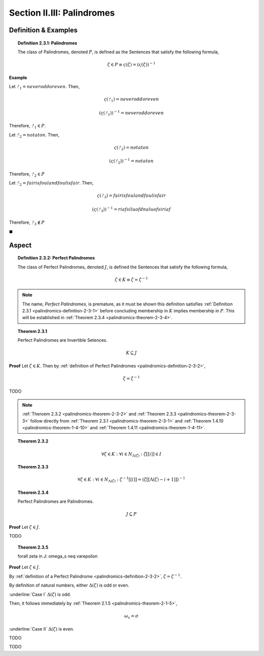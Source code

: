 
.. _palindromics-section-ii-iii:

Section II.III: Palindromes
===========================

.. _palindromics-palindrome-definition:

Definition & Examples
---------------------

.. _palindromics-definition-2-3-1:

.. topic:: Definition 2.3.1: Palindromes

    The class of Palindromes, denoted :math:`P`, is defined as the Sentences that satisfy the following formula,

    .. math::

        \zeta \in P \equiv \varsigma(\zeta) = (\varsigma(\zeta))^{-1}

**Example** 

Let :math:`ᚠ_1 = never odd or even`. Then, 

.. math::

    \varsigma(ᚠ_1) = neveroddoreven

.. math::

    (\varsigma(ᚠ_1))^{-1} = neveroddoreven

Therefore, :math:`ᚠ_1 \in P`.

Let :math:`ᚠ_2 = not a ton`. Then,

.. math::

    \varsigma(ᚠ_2) = notaton

.. math::

    (\varsigma(ᚠ_2))^{-1} = notaton

Therefore, :math:`ᚠ_2 \in P`

Let :math:`ᚠ_2 = fair is foul and foul is fair`. Then,

.. math::

    \varsigma(ᚠ_3) = fairisfoulandfoulisfair

.. math::

    (\varsigma(ᚠ_3))^{-1} = riafsiluofdnaluofsiriaf

Therefore, :math:`ᚠ_3 \notin P`

◼︎

.. _palindromics-aspect:

Aspect
------

.. _palindromics-definition-2-3-2:

.. topic:: Definition 2.3.2: Perfect Palindromes

    The class of Perfect Palindromes, denoted :math:`J`, is defined the Sentences that satisfy the following formula, 

    .. math::

        \zeta \in K \equiv \zeta = \zeta^{-1}

.. note::

    The name, *Perfect Palindromes*, is premature, as it must be shown this definition satisfies :ref:`Definition 2.3.1 <palindromics-definition-2-3-1>` before concluding membership in :math:`K` implies membership in :math:`P`. This will be established in :ref:`Theorem 2.3.4 <palindromics-theorem-2-3-4>`.

.. _palindromics-theorem-2-3-1:

.. topic:: Theorem 2.3.1

    Perfect Palindromes are Invertible Setences.

    .. math::

        K \subseteq J

**Proof** Let :math:`\zeta \in K`. Then by :ref:`definition of Perfect Palindromes <palindromics-definition-2-3-2>`,

.. math::

    \zeta = \zeta^{-1}

.. .................................................................................

TODO

.. .................................................................................

.. note::

    :ref:`Theroem 2.3.2 <palindromics-theorem-2-3-2>` and :ref:`Theorem 2.3.3 <palindromics-theorem-2-3-3>` follow directly from :ref:`Theorem 2.3.1 <palindromics-theorem-2-3-1>` and :ref:`Theorem 1.4.10 <palindromics-theorem-1-4-10>` and :ref:`Theorem 1.4.11 <palindromics-theorem-1-4-11>`.

.. _palindromics-theorem-2-3-2:

.. topic:: Theorem 2.3.2

    .. math::

        \forall \zeta \in K: \forall i \in N_{\Lambda(\zeta)}: \zeta[[i]] \in I

.. _palindromics-theorem-2-3-3:

.. topic:: Theorem 2.3.3 

    .. math::

        \forall \zeta \in K: \forall i \in N_{\Lambda(\zeta)}: \zeta^{-1}[[i]] = (\zeta[[\Lambda(\zeta) - i + 1]])^{-1}

.. _palindromics-theorem-2-3-4:

.. topic:: Theorem 2.3.4

    Perfect Palindromes are Palindromes.

    .. math::

        J \subseteq P 

**Proof** Let :math:`\zeta \in J`.

.. .................................................................................

TODO

.. .................................................................................

.. _palindromics-theorem-2-3-5:

.. topic:: Theorem 2.3.5

    \forall \zeta in J: \omega_s \neq \varepsilon

**Proof** Let :math:`\zeta \in J`.

By :ref:`definition of a Perfect Palindrome <palindromics-definition-2-3-2>`, :math:`\zeta = \zeta^{-1}`. 

By definition of natural numbers, either :math:`\Delta(\zeta)` is odd or even. 

.. CASE I

:underline:`Case I` :math:`\Delta(\zeta)` is odd. 

Then, it follows immediately by :ref:`Theorem 2.1.5 <palindromics-theorem-2-1-5>`, 

.. math::

    \omega_s = \sigma

.. CASE II

:underline:`Case II` :math:`\Delta(\zeta)` is even.

TODO

.. .................................................................................

TODO

.. .................................................................................
